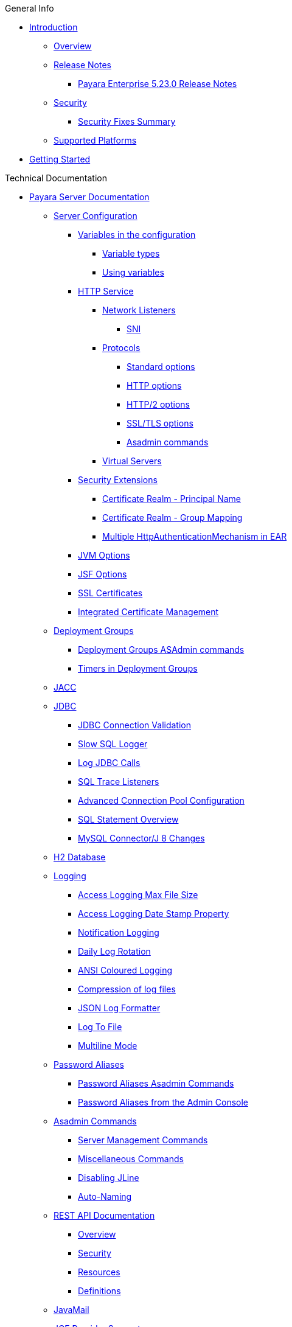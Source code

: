 .General Info
* xref:README.adoc[Introduction]
** xref:general-info/general-info.adoc[Overview]
** xref:release-notes/README.adoc[Release Notes]
*** xref:release-notes/release-notes-23-0.adoc[Payara Enterprise 5.23.0 Release Notes]
** xref:security/security.adoc[Security]
*** xref:security/security-fix-list.adoc[Security Fixes Summary]
** xref:general-info/supported-platforms.adoc[Supported Platforms]
* xref:getting-started/getting-started.adoc[Getting Started]

.Technical Documentation
* xref:documentation/payara-server/README.adoc[Payara Server Documentation]
** xref:documentation/payara-server/server-configuration/README.adoc[Server Configuration]
*** xref:documentation/payara-server/server-configuration/var-substitution/README.adoc[Variables in the configuration]
**** xref:documentation/payara-server/server-configuration/var-substitution/types-of-variables.adoc[Variable types]
**** xref:documentation/payara-server/server-configuration/var-substitution/usage-of-variables.adoc[Using variables]
*** xref:documentation/payara-server/server-configuration/http/README.adoc[HTTP Service]
**** xref:documentation/payara-server/server-configuration/http/network-listeners.adoc[Network Listeners]
***** xref:documentation/payara-server/server-configuration/http/security/sni.adoc[SNI]
**** xref:documentation/payara-server/server-configuration/http/protocols.adoc[Protocols]
***** xref:documentation/payara-server/server-configuration/http/protocols/standard-options.adoc[Standard options]
***** xref:documentation/payara-server/server-configuration/http/protocols/http-options.adoc[HTTP options]
***** xref:documentation/payara-server/server-configuration/http/protocols/http2-options.adoc[HTTP/2 options]
***** xref:documentation/payara-server/server-configuration/http/protocols/ssl-options.adoc[SSL/TLS options]
***** xref:documentation/payara-server/server-configuration/http/protocols/protocols-asadmin.adoc[Asadmin commands]
**** xref:documentation/payara-server/server-configuration/http/virtual-servers.adoc[Virtual Servers]
*** xref:documentation/payara-server/server-configuration/security/README.adoc[Security Extensions]
**** xref:documentation/payara-server/server-configuration/security/certificate-realm-principal-name.adoc[Certificate Realm - Principal Name]
**** xref:documentation/payara-server/server-configuration/security/certificate-realm-groups.adoc[Certificate Realm - Group Mapping]
**** xref:documentation/payara-server/server-configuration/security/multiple-mechanism-in-ear.adoc[Multiple HttpAuthenticationMechanism in EAR]
*** xref:documentation/payara-server/server-configuration/jvm-options.adoc[JVM Options]
*** xref:documentation/payara-server/server-configuration/jsf-options.adoc[JSF Options]
*** xref:documentation/payara-server/server-configuration/ssl-certificates.adoc[SSL Certificates]
*** xref:documentation/payara-server/server-configuration/certificate-management.adoc[Integrated Certificate Management]
** xref:documentation/payara-server/deployment-groups/README.adoc[Deployment Groups]
*** xref:documentation/payara-server/deployment-groups/asadmin-commands.adoc[Deployment Groups ASAdmin commands]
*** xref:documentation/payara-server/deployment-groups/timers.adoc[Timers in Deployment Groups]
** xref:documentation/payara-server/jacc.adoc[JACC]
** xref:documentation/payara-server/jdbc/index.adoc[JDBC]
*** xref:documentation/payara-server/jdbc/jdbc-connection-validation.adoc[JDBC Connection Validation]
*** xref:documentation/payara-server/jdbc/slow-sql-logger.adoc[Slow SQL Logger]
*** xref:documentation/payara-server/jdbc/log-jdbc-calls.adoc[Log JDBC Calls]
*** xref:documentation/payara-server/jdbc/sql-trace-listeners.adoc[SQL Trace Listeners]
*** xref:documentation/payara-server/jdbc/advanced-connection-pool-properties.adoc[Advanced Connection Pool Configuration]
*** xref:documentation/payara-server/jdbc/sql-statement-overview.adoc[SQL Statement Overview]
*** xref:documentation/payara-server/jdbc/mysql-connectorj-8-changes.adoc[MySQL Connector/J 8 Changes]
** xref:documentation/payara-server/h2/h2.adoc[H2 Database]
** xref:documentation/payara-server/logging/logging.adoc[Logging]
*** xref:documentation/payara-server/logging/access-logging-max-file-size.adoc[Access Logging Max File Size]
*** xref:documentation/payara-server/logging/access-logging-date-stamp-property.adoc[Access Logging Date Stamp Property]
*** xref:documentation/payara-server/logging/notification-logging.adoc[Notification Logging]
*** xref:documentation/payara-server/logging/daily-log-rotation.adoc[Daily Log Rotation]
*** xref:documentation/payara-server/logging/ansi-colours.adoc[ANSI Coloured Logging]
*** xref:documentation/payara-server/logging/log-compression.adoc[Compression of log files]
*** xref:documentation/payara-server/logging/json-formatter.adoc[JSON Log Formatter]
*** xref:documentation/payara-server/logging/log-to-file.adoc[Log To File]
*** xref:documentation/payara-server/logging/multiline.adoc[Multiline Mode]
** xref:documentation/payara-server/password-aliases/README.adoc[Password Aliases]
*** xref:documentation/payara-server/password-aliases/password-alias-asadmin-commands.adoc[Password Aliases Asadmin Commands]
*** xref:documentation/payara-server/password-aliases/password-alias-admin-console-commands.adoc[Password Aliases from the Admin Console]
** xref:documentation/payara-server/asadmin-commands/asadmin-commands.adoc[Asadmin Commands]
*** xref:documentation/payara-server/asadmin-commands/server-management-commands.adoc[Server Management Commands]
*** xref:documentation/payara-server/asadmin-commands/misc-commands.adoc[Miscellaneous Commands]
*** xref:documentation/payara-server/asadmin-commands/disabling-jline.adoc[Disabling JLine]
*** xref:documentation/payara-server/asadmin-commands/auto-naming.adoc[Auto-Naming]
** xref:documentation/payara-server/rest-api/rest-api-documentation.adoc[REST API Documentation]
*** xref:documentation/payara-server/rest-api/overview.adoc[Overview]
*** xref:documentation/payara-server/rest-api/security.adoc[Security]
*** xref:documentation/payara-server/rest-api/resources.adoc[Resources]
*** xref:documentation/payara-server/rest-api/definitions.adoc[Definitions]
** xref:documentation/payara-server/javamail.adoc[JavaMail]
** xref:documentation/payara-server/jce-provider-support.adoc[JCE Provider Support]
** xref:documentation/payara-server/admin-console/admin-console.adoc[Admin Console Enhancements]
*** xref:documentation/payara-server/admin-console/asadmin-recorder.adoc[Asadmin Recorder]
*** xref:documentation/payara-server/admin-console/auditing-service.adoc[Auditing Service]
*** xref:documentation/payara-server/admin-console/environment-warning.adoc[Environment Warning]
** xref:documentation/payara-server/app-deployment/app-deployment.adoc[Application Deployment]
*** xref:documentation/payara-server/app-deployment/deployment-descriptors.adoc[Deployment Descriptor Files]
*** xref:documentation/payara-server/app-deployment/descriptor-elements.adoc[Elements of the Descriptor Files]
*** xref:documentation/payara-server/app-deployment/concurrent-cdi-bean-loading.adoc[Concurrent CDI Bean Loading]
** xref:documentation/payara-server/ejb/README.adoc[EJB]
*** xref:documentation/payara-server/ejb/ejb-jar-names.adoc[EJB JAR Archive Names]
*** xref:documentation/payara-server/ejb/concurrent-instances.adoc[EJB Concurrent Instance Configuration]
*** xref:documentation/payara-server/ejb/lite-remote-ejb.adoc[Lite Remote EJB Features]
*** xref:documentation/payara-server/ejb/persistent-timers.adoc[Persistent Timers]
** xref:documentation/payara-server/jaxws/README.adoc[JAX-WS]
*** xref:documentation/payara-server/jaxws/scanning.adoc[Additional Scanning Locations]
** xref:documentation/payara-server/jbatch/jbatch.adoc[JBatch]
*** xref:documentation/payara-server/jbatch/schema-name.adoc[Setting the Schema Name]
*** xref:documentation/payara-server/jbatch/table-prefix-and-suffix.adoc[Setting the Table Prefix and/or Suffix]
*** xref:documentation/payara-server/jbatch/database-support.adoc[Database Support]
*** xref:documentation/payara-server/jbatch/asadmin.adoc[Asadmin Commands]
** xref:documentation/payara-server/jcache/jcache.adoc[JCache]
*** xref:documentation/payara-server/jcache/jcache-accessing.adoc[Cache provider and manager]
*** xref:documentation/payara-server/jcache/jcache-creating.adoc[Creating a Cache Instance]
*** xref:documentation/payara-server/jcache/jcache-annotations.adoc[Using JCache Annotations]
** xref:documentation/payara-server/jpa-cache-coordination.adoc[JPA Cache Coordination]
** xref:documentation/payara-server/hazelcast/README.adoc[Domain Data Grid]
*** xref:documentation/payara-server/hazelcast/discovery.adoc[Discovery Modes]
*** xref:documentation/payara-server/hazelcast/enable-hazelcast.adoc[Enabling Data Grid]
*** xref:documentation/payara-server/hazelcast/configuration.adoc[Configuring Hazelcast]
*** xref:documentation/payara-server/hazelcast/viewing-members.adoc[Viewing Members]
*** xref:documentation/payara-server/hazelcast/using-hazelcast.adoc[Using Hazelcast]
*** xref:documentation/payara-server/hazelcast/asadmin.adoc[Administration Commands]
*** xref:documentation/payara-server/hazelcast/datagrid-encryption.adoc[Data Grid Encryption]
** xref:documentation/payara-server/health-check-service/README.adoc[HealthCheck Service]
*** xref:documentation/payara-server/health-check-service/asadmin-commands.adoc[Asadmin Commands]
*** xref:documentation/payara-server/health-check-service/config/README.adoc[Configuration]
**** xref:documentation/payara-server/health-check-service/config/common-config.adoc[Common Configuration]
**** xref:documentation/payara-server/health-check-service/config/threshold-config.adoc[Threshold Checkers]
**** xref:documentation/payara-server/health-check-service/config/special-config.adoc[Special Checkers]
** xref:documentation/payara-server/notification-service/notification-service.adoc[Notification Service]
*** xref:documentation/payara-server/notification-service/asadmin-commands.adoc[Asadmin Commands]
*** xref:documentation/payara-server/notification-service/notifiers.adoc[Notifiers]
**** xref:documentation/payara-server/notification-service/notifiers/log-notifier.adoc[Log Notifier]
**** xref:documentation/payara-server/notification-service/notifiers/cdi-event-bus-notifier.adoc[CDI Event Bus Notifier]
**** xref:documentation/payara-server/notification-service/notifiers/datadog-notifier.adoc[Datadog Notifier]
**** xref:documentation/payara-server/notification-service/notifiers/email-notifier.adoc[Email Notifier]
**** xref:documentation/payara-server/notification-service/notifiers/slack-notifier.adoc[Slack Notifier]
**** xref:documentation/payara-server/notification-service/notifiers/hipchat-notifier.adoc[Hipchat Notifier]
**** xref:documentation/payara-server/notification-service/notifiers/jms-notifier.adoc[JMS Notifier]
**** xref:documentation/payara-server/notification-service/notifiers/snmp-notifier.adoc[SNMP Notifier]
**** xref:documentation/payara-server/notification-service/notifiers/xmpp-notifier.adoc[XMPP Notifier]
**** xref:documentation/payara-server/notification-service/notifiers/newrelic-notifier.adoc[NewRelic Notifier]
**** xref:documentation/payara-server/notification-service/notifiers/event-bus-notifier.adoc[Event Bus Notifier]
** xref:documentation/payara-server/monitoring-service/monitoring-service.adoc[Monitoring Service]
*** xref:documentation/payara-server/monitoring-service/configuration.adoc[Configuration]
*** xref:documentation/payara-server/monitoring-service/asadmin-commands.adoc[Asadmin Commands]
*** xref:documentation/payara-server/jmx-monitoring-service/jmx-monitoring-service.adoc[JMX Monitoring Service]
**** xref:documentation/payara-server/jmx-monitoring-service/amx.adoc[AMX]
**** xref:documentation/payara-server/jmx-monitoring-service/configuration.adoc[Configuration]
**** xref:documentation/payara-server/jmx-monitoring-service/asadmin-commands.adoc[Asadmin Commands]
**** xref:documentation/payara-server/jmx-monitoring-service/jmx-notification-configuration.adoc[JMX Notification Configuration]
*** xref:documentation/payara-server/rest-monitoring/README.adoc[REST monitoring]
**** xref:documentation/payara-server/rest-monitoring/using-rest-monitoring.adoc[Using the REST monitoring application]
**** xref:documentation/payara-server/rest-monitoring/configuring-rest-monitoring.adoc[Configuration]
**** xref:documentation/payara-server/rest-monitoring/asadmin-commands.adoc[Asadmin commands]
** xref:documentation/payara-server/request-tracing-service/request-tracing-service.adoc[Request Tracing Service]
*** xref:documentation/payara-server/request-tracing-service/asadmin-commands.adoc[Asadmin Commands]
*** xref:documentation/payara-server/request-tracing-service/configuration.adoc[Configuration]
*** xref:documentation/payara-server/request-tracing-service/usage.adoc[Usage]
*** xref:documentation/payara-server/request-tracing-service/terminology.adoc[Terminology]
*** xref:documentation/payara-server/request-tracing-service/tracing-remote-ejbs.adoc[Tracing Remote EJBs]
** xref:documentation/payara-server/phone-home/phonehome-overview.adoc[Phone Home]
*** xref:documentation/payara-server/phone-home/phone-home-information.adoc[Gathered Data]
*** xref:documentation/payara-server/phone-home/phone-home-asadmin.adoc[Asadmin Commands]
*** xref:documentation/payara-server/phone-home/disabling-phone-home.adoc[Disabling Phone Home]
** xref:documentation/payara-server/system-properties.adoc[System Properties]
** xref:documentation/payara-server/support-integration.adoc[Support Integration]
** xref:documentation/payara-server/production-ready-domain.adoc[Production Ready Domain]
** xref:documentation/payara-server/classloading.adoc[Enhanced Classloading]
** xref:documentation/payara-server/default-thread-pool-size.adoc[Default Thread Pool Size]
** xref:documentation/payara-server/public-api/README.adoc[Public API]
*** xref:documentation/payara-server/public-api/cdi-events.adoc[Remote CDI Events]
*** xref:documentation/payara-server/public-api/clustered-singleton.adoc[Clustered Singleton]
*** xref:documentation/payara-server/public-api/roles-permitted.adoc[roles-permitted]
*** xref:documentation/payara-server/public-api/twoidentitystores.adoc[Two Identity Stores]
*** xref:documentation/payara-server/public-api/yubikey.adoc[Yubikey Integration]
*** xref:documentation/payara-server/public-api/oauth-support.adoc[OAuth2 Support]
*** xref:documentation/payara-server/public-api/openid-connect-support.adoc[OpenID Connect Support]
*** xref:documentation/payara-server/public-api/realm-identitystores/README.adoc[Realm Identity Stores]
**** xref:documentation/payara-server/public-api/realm-identitystores/realm-identity-store-definition.adoc[Existing Realm Identity Store]
**** xref:documentation/payara-server/public-api/realm-identitystores/file-identity-store-definition.adoc[File Realm Identity Store]
**** xref:documentation/payara-server/public-api/realm-identitystores/certificate-identity-store-definition.adoc[Certificate Realm Identity Store]
**** xref:documentation/payara-server/public-api/realm-identitystores/pam-identity-store-definition.adoc[PAM Realm Identity Store]
**** xref:documentation/payara-server/public-api/realm-identitystores/solaris-identity-store-definition.adoc[Solaris Realm Identity Store]
** xref:documentation/payara-server/development-tools/README.adoc[Development Tools]
*** xref:documentation/payara-server/development-tools/cdi-dev-mode/README.adoc[CDI Development Mode]
**** xref:documentation/payara-server/development-tools/cdi-dev-mode/enabling-cdi-dev-web-desc.adoc[Enable using web.xml]
**** xref:documentation/payara-server/development-tools/cdi-dev-mode/enabling-cdi-dev-console.adoc[Enable using Admin Console]
**** xref:documentation/payara-server/development-tools/cdi-dev-mode/enabling-cdi-dev-asadmin.adoc[Enable using asadmin]
**** xref:documentation/payara-server/development-tools/cdi-dev-mode/cdi-probe/README.adoc[CDI Probe]
***** xref:documentation/payara-server/development-tools/cdi-dev-mode/cdi-probe/using-probe.adoc[Web Application]
***** xref:documentation/payara-server/development-tools/cdi-dev-mode/cdi-probe/probe-rest-api.adoc[REST API]
** xref:documentation/payara-server/docker/README.adoc[Docker]
*** xref:documentation/payara-server/docker/docker-nodes.adoc[Docker Nodes]
*** xref:documentation/payara-server/docker/docker-instances.adoc[Docker Instances]
* xref:documentation/payara-micro/payara-micro.adoc[Payara Micro Documentation]
** xref:documentation/payara-micro/rootdir.adoc[Root Configuration Directory]
** xref:documentation/payara-micro/starting-instance.adoc[Starting an Instance]
** xref:documentation/payara-micro/stopping-instance.adoc[Stopping an Instance]
** xref:documentation/payara-micro/deploying/deploying.adoc[Deploying Applications]
*** xref:documentation/payara-micro/deploying/deploy-cmd-line.adoc[From the Command Line]
*** xref:documentation/payara-micro/deploying/deploy-program.adoc[Programmatically]
**** xref:documentation/payara-micro/deploying/deploy-program-bootstrap.adoc[During Bootstrap]
**** xref:documentation/payara-micro/deploying/deploy-program-after-bootstrap.adoc[To a Bootstrapped Instance]
**** xref:documentation/payara-micro/deploying/deploy-program-asadmin.adoc[Using an asadmin Command]
**** xref:documentation/payara-micro/deploying/deploy-program-maven.adoc[From a Maven Repository]
*** xref:documentation/payara-micro/deploying/deploy-postboot-output.adoc[Post Boot Output]
** xref:documentation/payara-micro/configuring/configuring.adoc[Configuring an Instance]
*** xref:documentation/payara-micro/configuring/config-cmd-line.adoc[From the Command Line]
*** xref:documentation/payara-micro/configuring/config-program.adoc[Programmatically]
*** xref:documentation/payara-micro/configuring/package-uberjar.adoc[Packaging as an Uber Jar]
*** xref:documentation/payara-micro/configuring/config-sys-props.adoc[Via System Properties]
*** xref:documentation/payara-micro/configuring/config-keystores.adoc[Alternate Keystores for SSL]
*** xref:documentation/payara-micro/configuring/instance-names.adoc[Instance Names]
** xref:documentation/payara-micro/clustering/clustering.adoc[Clustering]
*** xref:documentation/payara-micro/clustering/autoclustering.adoc[Automatically]
*** xref:documentation/payara-micro/clustering/clustering-with-full-server.adoc[Clustering with Payara Server]
*** xref:documentation/payara-micro/clustering/lite-nodes.adoc[Lite Cluster Members]
** xref:documentation/payara-micro/maven/maven.adoc[Maven Support]
** xref:documentation/payara-micro/port-autobinding.adoc[HTTP(S) Auto-Binding]
** xref:documentation/payara-micro/asadmin.adoc[Running asadmin Commands]
*** xref:documentation/payara-micro/asadmin/send-asadmin-commands.adoc[Send asadmin commands]
*** xref:documentation/payara-micro/asadmin/using-the-payara-micro-api.adoc[Using the Payara Micro API]
*** xref:documentation/payara-micro/asadmin/pre-and-post-boot-scripts.adoc[Pre and Post Boot Scripts]
** xref:documentation/payara-micro/callable-objects.adoc[Running Callable Objects]
** xref:documentation/payara-micro/services/request-tracing.adoc[Request Tracing]
** xref:documentation/payara-micro/logging-to-file.adoc[Logging to a file]
** xref:documentation/payara-micro/adding-jars.adoc[Adding JAR files]
** xref:documentation/payara-micro/jcache.adoc[JCache in Payara Micro]
** xref:documentation/payara-micro/jca.adoc[JCA Support in Payara Micro]
** xref:documentation/payara-micro/cdi-events.adoc[Remote CDI Events]
** xref:documentation/payara-micro/persistent-ejb-timers.adoc[Persistent EJB timers]
** xref:documentation/payara-micro/h2/h2.adoc[H2 Database]
** xref:documentation/payara-micro/appendices/appendices.adoc[Payara Micro Appendices]
*** xref:documentation/payara-micro/appendices/cmd-line-opts.adoc[Command Line Options]
*** xref:documentation/payara-micro/appendices/payara-micro-jar-structure.adoc[JAR Structure]
*** xref:documentation/payara-micro/appendices/micro-api.adoc[Payara Micro API]
**** xref:documentation/payara-micro/appendices/config-methods.adoc[Configuration Methods]
**** xref:documentation/payara-micro/appendices/operation-methods.adoc[Operation Methods]
**** xref:documentation/payara-micro/appendices/javadoc.adoc[Javadoc]
* xref:documentation/microprofile/README.adoc[MicroProfile]
** xref:documentation/microprofile/config.adoc[Config API]
** xref:documentation/microprofile/faulttolerance.adoc[Fault Tolerance API]
** xref:documentation/microprofile/healthcheck.adoc[Health Check API]
** xref:documentation/microprofile/jwt.adoc[JWT Authentication API]
** xref:documentation/microprofile/metrics.adoc[Metrics API]
*** xref:documentation/microprofile/metrics/metrics-rest-endpoint.adoc[REST Endpoint]
*** xref:documentation/microprofile/metrics/vendor-metrics.adoc[Vendor metrics]
*** xref:documentation/microprofile/metrics/metrics-configuration.adoc[Configuration]
** xref:documentation/microprofile/openapi.adoc[OpenAPI API]
** xref:documentation/microprofile/opentracing.adoc[OpenTracing API]
** xref:documentation/microprofile/rest-client.adoc[Rest Client API]
* xref:documentation/ecosystem/ecosystem.adoc[Ecosystem]
** xref:documentation/ecosystem/maven-plugin.adoc[Payara Micro Maven Plugin]
** xref:documentation/ecosystem/maven-archetype.adoc[Payara Micro Maven Archetype]
** xref:documentation/ecosystem/gradle-plugin.adoc[Payara Micro Gradle Plugin]
** xref:documentation/ecosystem/maven-bom.adoc[Bill Of Material (BOM)]
** xref:documentation/ecosystem/eclipse-plugin.adoc[Payara Tools Eclipse Plugin]
** xref:documentation/ecosystem/netbeans-plugin/README.adoc[Payara Apache NetBeans IDE tools]
*** xref:documentation/ecosystem/netbeans-plugin/payara-server.adoc[Payara Server]
*** xref:documentation/ecosystem/netbeans-plugin/payara-micro.adoc[Payara Micro]
** xref:documentation/ecosystem/intellij-plugin/README.adoc[Payara IntelliJ IDEA Plugin]
*** xref:documentation/ecosystem/intellij-plugin/payara-server.adoc[Payara Server]
*** xref:documentation/ecosystem/intellij-plugin/payara-micro.adoc[Payara Micro]
** xref:documentation/ecosystem/vscode-extension/README.adoc[Payara Visual Studio Code Extension]
*** xref:documentation/ecosystem/vscode-extension/payara-server.adoc[Payara Server]
*** xref:documentation/ecosystem/vscode-extension/payara-micro.adoc[Payara Micro]
** xref:documentation/ecosystem/arquillian-containers/README.adoc[Arquillian Containers]
*** xref:documentation/ecosystem/arquillian-containers/payara-micro-managed.adoc[Payara Micro Managed]
*** xref:documentation/ecosystem/arquillian-containers/payara-server-remote.adoc[Payara Server Remote]
*** xref:documentation/ecosystem/arquillian-containers/payara-server-managed.adoc[Payara Server Managed]
*** xref:documentation/ecosystem/arquillian-containers/payara-server-embedded.adoc[Payara Server Embedded]
** xref:documentation/ecosystem/cloud-connectors/README.adoc[Cloud Connectors]
*** xref:documentation/ecosystem/cloud-connectors/amazon-sqs.adoc[Amazon SQS]
*** xref:documentation/ecosystem/cloud-connectors/apache-kafka.adoc[Apache Kafka]
*** xref:documentation/ecosystem/cloud-connectors/azure-sb.adoc[Azure Service Bus]
*** xref:documentation/ecosystem/cloud-connectors/mqtt.adoc[MQTT]
** xref:documentation/ecosystem/security-connectors.adoc[Security Connectors]
** xref:documentation/ecosystem/docker-images.adoc[Docker Images]
*** xref:documentation/ecosystem/docker-server-usage.adoc[Payara Server Docker Image Usage]
*** xref:documentation/ecosystem/docker-micro-usage.adoc[Payara Micro Docker Image Usage]

.User Guides
* xref:documentation/user-guides/user-guides.adoc[User Guides Overview]
** xref:documentation/user-guides/backup-domain.adoc[Payara Server Domain Backup]
** xref:documentation/user-guides/restore-domain.adoc[Restore a Payara Server Domain]
** xref:documentation/user-guides/upgrade-payara.adoc[Upgrade Payara Server]
** xref:documentation/user-guides/monitoring/monitoring.adoc[Monitoring Payara Server]
*** xref:documentation/user-guides/monitoring/enable-jmx-monitoring.adoc[Enable JMX Monitoring]
*** xref:documentation/user-guides/monitoring/mbeans.adoc[MBeans]
*** xref:documentation/user-guides/monitoring/monitoring-console.adoc[Payara InSight]
** xref:documentation/user-guides/connection-pools/connection-pools.adoc[Configure a connection pool]
*** xref:documentation/user-guides/connection-pools/sizing.adoc[Connection pool sizing]
*** xref:documentation/user-guides/connection-pools/validation.adoc[Connection validation]
*** xref:documentation/user-guides/connection-pools/leak-detection.adoc[Statement and Connection Leak Detection]
** xref:documentation/user-guides/bypassing-jms-connections-through-a-firewall.adoc[Bypassing JMS Connections through a Firewall]
** xref:documentation/user-guides/mdb-in-payara-micro.adoc[Using Payara Micro as a JMS Client]
** xref:documentation/user-guides/using-the-maven-cargo-plugin.adoc[Deploying to Payara Server from Maven]
** xref:documentation/user-guides/starter-with-jpa.adoc[Add JPA to MP Starter]

.Appendices
* xref:release-notes/release-notes-history.adoc[History of Release Notes]
** xref:release-notes/release-notes-23.1.adoc[Payara Enterprise 5.23.1 Release Notes]
** xref:release-notes/release-notes-23.0.adoc[Payara Enterprise 5.23.0 Release Notes]
** xref:release-notes/release-notes-22-0.adoc[Payara Enterprise 5.22.0 Release Notes]
** xref:release-notes/release-notes-21-2.adoc[Payara Enterprise 5.21.2 Release Notes]
** xref:release-notes/release-notes-21-1.adoc[Payara Enterprise 5.21.1 Release Notes]
** xref:release-notes/release-notes-21-0.adoc[Payara Enterprise 5.21.0 Release Notes]
** xref:release-notes/release-notes-20-0.adoc[Payara Enterprise 5.20.0 Release Notes]


* xref:schemas/README.adoc[Schemas]

* xref:jakartaee-certification/README.adoc[Jakarta EE Platform 8 certification summaries]
** xref:jakartaee-certification/5.23.0/README.adoc[Payara Server 5.23.0]
*** xref:jakartaee-certification/5.23.0/tck-results-full-5.23.0.adoc[5.23.0 Full Profile]
*** xref:jakartaee-certification/5.23.0/tck-results-web-5.23.0.adoc[5.23.0 Web Profile]
** xref:jakartaee-certification/5.22.0/README.adoc[Payara Server 5.22.0]
*** xref:jakartaee-certification/5.22.0/tck-results-full-5.22.0.adoc[5.22.0 Full Profile]
** xref:jakartaee-certification/5.21.2/README.adoc[Payara Server 5.21.2]
*** xref:jakartaee-certification/5.21.2/tck-results-full-5.21.2.adoc[5.21.2 Full Profile]
** xref:jakartaee-certification/5.20.0/README.adoc[Payara Server 5.20.0]
*** xref:jakartaee-certification/5.20.0/tck-results-full-5.20.0.adoc[5.20.0 Full Profile]
** xref:jakartaee-certification/5.201/README.adoc[Payara Server 5.201]
*** xref:jakartaee-certification/5.201/tck-results-full-5.201.adoc[5.201 Full Profile]
** xref:jakartaee-certification/5.194/README.adoc[Payara Server 5.194]
*** xref:jakartaee-certification/5.194/tck-results-full-5.194.adoc[5.194 Full Profile]
** xref:jakartaee-certification/5.193/README.adoc[Payara Server 5.193]
*** xref:jakartaee-certification/5.193/tck-results-full-5.193.1.adoc[5.193.1 Full Profile]

